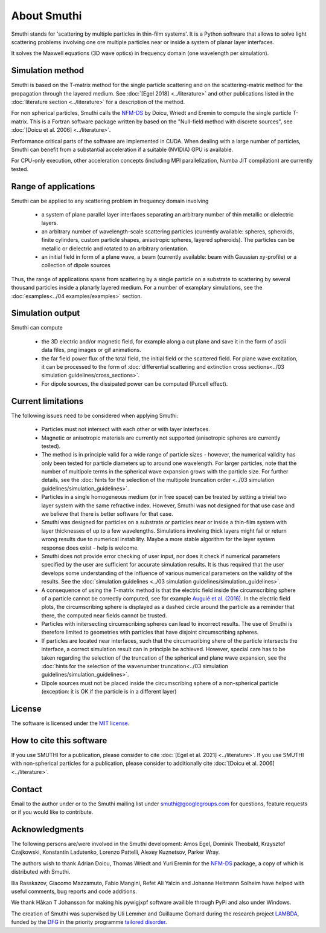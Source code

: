 About Smuthi
========================

Smuthi stands for 'scattering by multiple particles in thin-film systems'.
It is a Python software that allows to solve light scattering problems involving
one ore multiple particles near or inside a system of planar layer interfaces.

.. image:: drawing.png
   :scale: 40%
   :align: center

It solves the Maxwell equations (3D wave optics) in frequency domain (one wavelength per simulation).


Simulation method
------------------
Smuthi is based on the T-matrix method for the single particle scattering and on the scattering-matrix method
for the propagation through the layered medium.
See :doc:`[Egel 2018] <../literature>` and other publications listed in the :doc:`literature section <../literature>` for a description of the method.

For non spherical particles, Smuthi calls the
`NFM-DS <https://scattport.org/index.php/programs-menu/t-matrix-codes-menu/239-nfm-ds>`_
by Doicu, Wriedt and Eremin to compute the single particle T-matrix. This is a Fortran software package written by
based on the "Null-field method with discrete sources", see :doc:`[Doicu et al. 2006] <../literature>`.

Performance critical parts of the software are implemented in CUDA. When dealing with a large number of particles, Smuthi can benefit from a substantial acceleration if a suitable (NVIDIA) GPU is available.

For CPU-only execution, other acceleration concepts (including MPI parallelization, Numba JIT compilation) are currently tested. 


Range of applications
----------------------

Smuthi can be applied to any scattering problem in frequency domain involving

  - a system of plane parallel layer interfaces separating an arbitrary number of thin metallic or dielectric layers.

  - an arbitrary number of wavelength-scale scattering particles (currently available: spheres, spheroids, finite cylinders, custom particle shapes, anisotropic spheres, layered spheroids). The particles can be metallic or dielectric and rotated to an arbitrary orientation.

  - an initial field in form of a plane wave, a beam (currently available: beam with Gaussian xy-profile) or a collection of dipole sources

Thus, the range of applications spans from scattering by a single particle on a substrate to scattering by several thousand particles inside a planarly layered medium. For a number of examplary simulations, see the :doc:`examples<../04 examples/examples>` section.


Simulation output
------------------

Smuthi can compute

  - the 3D electric and/or magnetic field, for example along a cut plane and save it in the form of ascii data files, png images or gif animations. 

  - the far field power flux of the total field, the initial field or the scattered field. 
    For plane wave excitation, it can be processed to the form of 
    :doc:`differential scattering and extinction cross sections<../03 simulation guidelines/cross_sections>`.

  - For dipole sources, the dissipated power can be computed (Purcell effect).


Current limitations
---------------------

The following issues need to be considered when applying Smuthi:

  - Particles must not intersect with each other or with layer interfaces.
  - Magnetic or anisotropic materials are currently not supported (anisotropic spheres are currently tested).
  - The method is in principle valid for a wide range of particle sizes -  
    however, the numerical validity has only been tested for particle diameters up to around one wavelength.
    For larger particles, note that the number of multipole terms in the spherical wave expansion 
    grows with the particle size. For further details, see the 
    :doc:`hints for the selection of the multipole truncation order <../03 simulation guidelines/simulation_guidelines>`.
  - Particles in a single homogeneous medium (or in free space) can be treated 
    by setting a trivial two layer system with the same refractive index.
    However, Smuthi was not designed for that use case and we believe that 
    there is better software for that case.
  - Smuthi was designed for particles on a substrate or particles near or inside a thin-film system 
    with layer thicknesses of up to a few wavelengths. 
    Simulations involving thick layers might fail or return wrong results due to numerical instability.
    Maybe a more stable algorithm for the layer system response does exist - help is welcome.
  - Smuthi does not provide error checking of user input, nor does it check if 
    numerical parameters specified by the user are sufficient for accurate 
    simulation results. It is thus required that the user develops some 
    understanding of the influence of various numerical parameters on the 
    validity of the results. 
    See the :doc:`simulation guidelines <../03 simulation guidelines/simulation_guidelines>`.
  - A consequence of using the T-matrix method is that the electric field inside the circumscribing
    sphere of a particle cannot be correctly computed, see for example `Auguié et al. (2016) <https://doi.org/10.1088/2040-8978/18/7/075007>`_. 
    In the electric field plots, the circumscribing sphere is displayed as a dashed circle around the particle
    as a reminder that there, the computed near fields cannot be trusted.
  - Particles with initersecting circumscribing spheres can lead to incorrect results. 
    The use of Smuthi is therefore limited to geometries with particles that have disjoint circumscribing spheres.
  - If particles are located near interfaces, such that the circumscribing shere of the particle intersects the 
    interface, a correct simulation result can in principle be achieved. However, special care has to be taken
    regarding the selection of the truncation of the spherical and plane wave expansion, see
    the :doc:`hints for the selection of the wavenumber truncation<../03 simulation guidelines/simulation_guidelines>`. 
  - Dipole sources must not be placed inside the circumscribing sphere of a non-spherical particle (exception: it is OK if the particle is in a different layer)

License
-------

The software is licensed under the `MIT license <https://en.wikipedia.org/wiki/MIT_License>`_.

How to cite this software
-------------------------

If you use SMUTHI for a publication, please consider to cite :doc:`[Egel et al. 2021] <../literature>`.
If you use SMUTHI with non-spherical particles for a publication, please consider to additionally cite :doc:`[Doicu et al. 2006] <../literature>`.



.. _ContactAnchor:

Contact
-------

Email to the author under |emailpic| or to the Smuthi mailing list under smuthi@googlegroups.com for questions, feature requests or if you would like to contribute.

.. |emailpic| image:: email.png


Acknowledgments
---------------

The following persons are/were involved in the Smuthi development: Amos Egel, Dominik Theobald, Krzysztof Czajkowski, Konstantin Ladutenko, Lorenzo Pattelli, Alexey Kuznetsov, Parker Wray.

The authors wish to thank Adrian Doicu, Thomas Wriedt and Yuri Eremin for the
`NFM-DS <https://scattport.org/index.php/programs-menu/t-matrix-codes-menu/239-nfm-ds>`_ package, a copy of which
is distributed with Smuthi.

Ilia Rasskazov, Giacomo Mazzamuto, Fabio Mangini, Refet Ali Yalcin and Johanne Heitmann Solheim have helped with useful comments, bug reports and code additions.

We thank Håkan T Johansson for making his pywigjxpf software availible through PyPi and also under Windows.

The creation of Smuthi was supervised by Uli Lemmer and Guillaume Gomard during the research project
`LAMBDA <http://gepris.dfg.de/gepris/projekt/278746617>`_, funded by the `DFG <http://www.dfg.de/>`_ 
in the priority programme `tailored disorder <http://gepris.dfg.de/gepris/projekt/255652081>`_.
